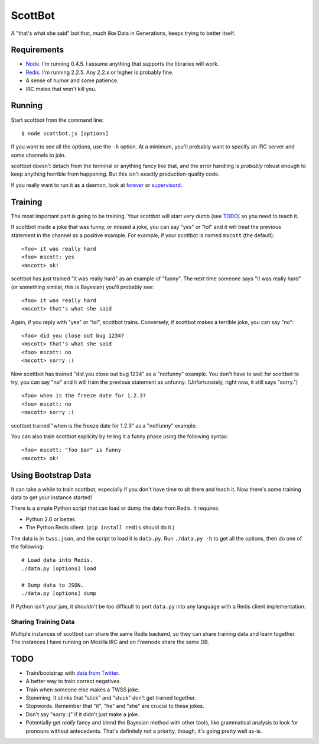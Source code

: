 ========
ScottBot
========

A "that's what she said" bot that, much like Data in Generations, keeps trying
to better itself.


Requirements
============

* Node_. I'm running 0.4.5. I assume anything that supports the libraries will
  work.

* Redis_. I'm running 2.2.5. Any 2.2.x or higher is probably fine.

* A sense of humor and some patience.

* IRC mates that won't kill you.

.. _Node: http://nodejs.org/
.. _Redis: http://redis.io/


Running
=======

Start scottbot from the command line::

    $ node scottbot.js [options]

If you want to see all the options, use the ``-h`` option. At a minimum, you'll
probably want to specify an IRC server and some channels to join.

scottbot doesn't detach from the terminal or anything fancy like that, and the
error handling is *probably* robust enough to keep anything horrible from
happening. But this isn't exactly production-quality code.

If you really want to run it as a daemon, look at forever_ or supervisord_.

.. _forever: https://github.com/indexzero/forever
.. _supervisord: http://supervisord.org/


Training
========

The most important part is going to be training. Your scottbot will start very
dumb (see TODO_) so you need to teach it.

If scottbot made a joke that was funny, or missed a joke, you can say "yes" or
"lol" and it will treat the previous statement in the channel as a positive
example. For example, if your scottbot is named ``mscott`` (the default)::

    <foo> it was really hard
    <foo> mscott: yes
    <mscott> ok!

scottbot has just trained "it was really hard" as an example of "funny". The
next time someone says "it was really hard" (or something similar, this is
Bayesian) you'll probably see::

    <foo> it was really hard
    <mscott> that's what she said

Again, if you reply with "yes" or "lol", scottbot trains. Conversely, if
scottbot makes a terrible joke, you can say "no"::

    <foo> did you close out bug 1234?
    <mscott> that's what she said
    <foo> mscott: no
    <mscott> sorry :(

Now scottbot has trained "did you close out bug 1234" as a "notfunny" example.
You don't have to wait for scottbot to try, you can say "no" and it will train
the previous statement as unfunny. (Unfortunately, right now, it still says
"sorry.")

::

    <foo> when is the freeze date for 1.2.3?
    <foo> mscott: no
    <mscott> sorry :(

scottbot trained "when is the freeze date for 1.2.3" as a "notfunny" example.

You can also train scottbot explicity by telling it a funny phase using the
following syntax::

    <foo> mscott: "foo bar" is funny
    <mscott> ok!


Using Bootstrap Data
====================

It can take a while to train scottbot, especially if you don't have time to sit
there and teach it. Now there's some training data to get your instance
started!

There is a simple Python script that can load or dump the data from Redis. It
requires:

* Python 2.6 or better.
* The Python Redis client. (``pip install redis`` should do it.)

The data is in ``twss.json``, and the script to load it is ``data.py``. Run
``./data.py -h`` to get all the options, then do one of the following::

    # Load data into Redis.
    ./data.py [options] load

    # Dump data to JSON.
    ./data.py [options] dump

If Python isn't your jam, it shouldn't be too difficult to port ``data.py``
into any language with a Redis client implementation.


Sharing Training Data
---------------------

Multiple instances of scottbot can share the same Redis backend, so they can
share training data and learn together. The instances I have running on Mozilla
IRC and on Freenode share the same DB.


.. _TODO:

TODO
====

* Train/bootstrap with `data from Twitter`_.

* A better way to train correct negatives.

* Train when someone else makes a TWSS joke.

* Stemming. It stinks that "stick" and "stuck" don't get trained together.

* Stopwords. Remember that "it", "he" and "she" are crucial to these jokes.

* Don't say "sorry :(" if it didn't just make a joke.

* Potentially get *really* fancy and blend the Bayesian method with other
  tools, like grammatical analysis to look for pronouns without antecedents.
  That's definitely not a priority, though, it's going pretty well as-is.

.. _data from Twitter: http://www.cs.washington.edu/homes/brun/pubs/pubs/Kiddon11.pdf
